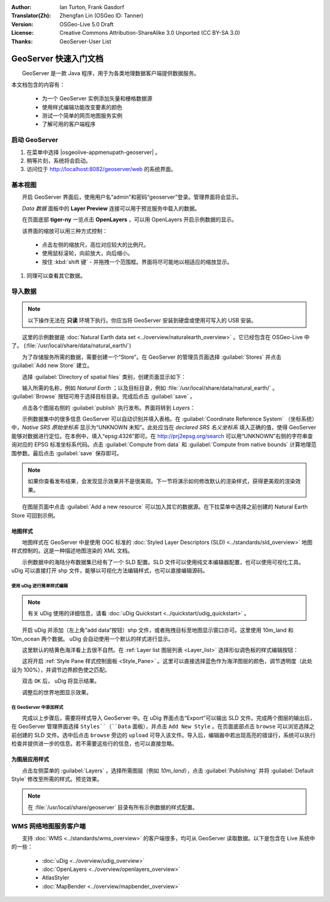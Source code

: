 :Author: Ian Turton, Frank Gasdorf
:Translator(Zh): Zhengfan Lin (OSGeo ID: Tanner)
:Version: OSGeo-Live 5.0 Draft
:License: Creative Commons Attribution-ShareAlike 3.0 Unported  (CC BY-SA 3.0)
:Thanks: GeoServer-User List

.. |GS| replace:: GeoServer
.. |UG| replace:: uDig 

.. image:: /images/project_logos/logo-GeoServer.png
  :alt: project logo
  :align: right

.. image:: /images/logos/OSGeo_project.png
  :scale: 100
  :alt: OSGeo Project
  :align: right
  :target: http://www.osgeo.org

********************************************************************************
GeoServer 快速入门文档 
********************************************************************************

　　GeoServer 是一款 Java 程序，用于为各类地理数据客户端提供数据服务。

本文档包含的内容有：

  * 为一个 GeoServer 实例添加矢量和栅格数据源
  * 使用样式编辑功能改变要素的颜色
  * 测试一个简单的网页地图服务实例
  * 了解可用的客户端程序

启动 |GS|
================================================================================

#. 在菜单中选择 |osgeolive-appmenupath-geoserver| 。
#. 稍等片刻，系统将会启动。
#. 访问位于 http://localhost:8082/geoserver/web 的系统界面。

.. image:: /images/screenshots/geoserver/geoserver-login.png
    :scale: 70 %

基本视图
================================================================================

　　开启 |GS| 界面后，使用用户名“admin”和密码“geoserver”登录。管理界面将会显示。

.. image:: /images/screenshots/geoserver/geoserver-welcome.png
    :scale: 70 %

　　*Data 数据* 面板中的 **Layer Preview** 连接可以用于预览服务中载入的数据。
  
.. image:: /images/screenshots/geoserver/geoserver-layerpreview.png
    :scale: 70 %

　　在页面底部 **tiger-ny** 一览点击 **OpenLayers** ，可以用 OpenLayers 开启示例数据的显示。

.. image:: /images/screenshots/geoserver/geoserver-preview.png
    :scale: 70 %

　　该界面的缩放可以用三种方式控制：

        * 点击左侧的缩放尺，高位对应较大的比例尺。

        * 使用鼠标滚轮，向前放大，向后缩小。

        * 按住 :kbd:`shift 键` - 并拖拽一个范围框。界面将尽可能地以相适应的缩放显示。

#. 同理可以查看其它数据。

导入数据
================================================================================

.. note::
    　　以下操作无法在 **只读** 环境下执行。你应当将 |GS| 安装到硬盘或使用可写入的 USB 安装。


　　这里的示例数据是 :doc:`Natural Earth data set <../overview/naturalearth_overview>` 。它已经包含在 OSGeo-Live 中了。 (:file:`/usr/local/share/data/natural_earth/`)

　　为了存储服务所需的数据，需要创建一个“Store”。在 |GS| 的管理员页面选择 :guilabel:`Stores` 并点击 :guilabel:`Add new Store` 建立。

.. image:: /images/screenshots/geoserver/geoserver-newstore.png
    :scale: 70 %
    :align: center
    :alt: The New Store page

　　选择 :guilabel:`Directory of spatial files` 类别，创建页面显示如下：

.. image:: /images/screenshots/geoserver/geoserver-new-vector.png
    :scale: 70 %
    :align: center
    :alt: Filling in the New Store page

　　输入所需的名称，例如 *Natural Earth* ；以及目标目录，例如 :file:`/usr/local/share/data/natural_earth/` 。 :guilabel:`Browse` 按钮可用于选择目标目录。完成后点击 :guilabel:`save` 。

.. image:: /images/screenshots/geoserver/geoserver-naturalearth.png
    :align: center 
    :scale: 70 %
    :alt: The Natural Earth Datastore

　　点击各个图层右侧的 :guilabel:`publish` 执行发布。界面将转到 *Layers*：

.. image:: /images/screenshots/geoserver/geoserver-publish.png
    :align: center
    :scale: 70 %
    :alt: The layer publishing page

　　示例数据集中的很多信息 |GS| 可以自动识别并填入表格。在 :guilabel:`Coordinate Reference System` （坐标系统）中，*Native SRS 原始坐标系* 显示为“UNKNOWN 未知”。此处应当在 *declared SRS 名义坐标系* 填入正确的值，使得 |GS| 能够对数据进行定位。在本例中，填入“epsg:4326”即可。在 `http://prj2epsg.org/search <http://prj2epsg.org/search>`_ 可以用“UNKNOWN”右侧的字符串查询对应的 EPSG 标准坐标系代码。点击 :guilabel:`Compute from data` 和 :guilabel:`Compute from native bounds` 计算地理范围参数。最后点击 :guilabel:`save` 保存即可。

.. note::
    　　如果你查看发布结果，会发现显示效果并不是很美观。下一节将演示如何修改默认的渲染样式，获得更美观的渲染效果。

　　在图层页面中点击 :guilabel:`Add a new resource` 可以加入其它的数据源。在下拉菜单中选择之前创建的 Natural Earth Store 可回到示例。

地图样式
--------------------------------------------------------------------------------

　　地图样式在 |GS| 中是使用 OGC 标准的 :doc:`Styled Layer Descriptors (SLD) <../standards/sld_overview>` 地图样式控制的。这是一种描述地图渲染的 XML 文档。

　　示例数据中的海陆分布数据集已经有了一个 SLD 配置。SLD 文件可以使用纯文本编辑器配置，也可以使用可视化工具。 |UG| 可以直接打开 shp 文件，能够以可视化方法编辑样式，也可以直接编辑源码。

使用 |UG| 进行简单样式编辑
``````````````````````````

.. note::

   有关 |UG| 使用的详细信息，请看 :doc:`uDig Quickstart <../quickstart/udig_quickstart>` 。

　　开启 |UG| 并添加（左上角“add data”按钮）shp 文件，或者拖拽目标至地图显示窗口亦可。这里使用 10m_land 和 10m_ocean 两个数据。 |UG| 会自动使用一个默认的样式进行显示。

.. image:: /images/screenshots/geoserver/geoserver-udig_startup.png
   :align: center
   :scale: 70 %
   :alt: Default Styling in uDig

　　这里默认的桔黄色海洋看上去很不自然。在 :ref:`Layer list 图层列表 <Layer_list>` 选择形似调色板的样式编辑按钮：

.. _Layer_list:
.. image:: /images/screenshots/geoserver/geoserver-layer-chooser.png
   :align: center
   :scale: 70 %
   :alt: The Layer list window

　　这将开启 :ref:`Style Pane 样式控制面板 <Style_Pane>` 。这里可以直接选择蓝色作为海洋图层的颜色，调节透明度（此处设为 100%），并调节边界颜色使之匹配。

.. _Style_Pane:
.. image:: /images/screenshots/geoserver/geoserver-style-pane.png
   :align: center
   :scale: 70 %
   :alt: The Style Pane 

　　双击 ``OK`` 后， |UG| 将显示结果。


.. image:: /images/screenshots/geoserver/geoserver-blue-ocean.png
   :align: center
   :scale: 70 %
   :alt: Blue Oceans

　　

.. image:: /images/screenshots/geoserver/geoserver-custom-colour.png
   :align: center
   :scale: 70 %
   :alt: Defining a nicer land color

　　调整后的世界地图显示效果。

.. image:: /images/screenshots/geoserver/geoserver-basic-world.png
   :align: center
   :scale: 70 %
   :alt: A basic word map

在 |GS| 中添加样式
``````````````````

　　完成以上步骤后，需要将样式导入 |GS| 中。在 |UG| 界面点击“Export”可以输出 SLD 文件。完成两个图层的输出后，在 |GS| 管理界面选择 ``Styles``（``Data`` 面板），并点击 ``Add New Style`` 。在页面底部点击 ``browse`` 可以浏览选择之前创建的 SLD 文件。选中后点击 ``browse`` 旁边的 ``upload`` 可导入该文件。导入后，编辑器中若出现高亮的错误行，系统可以执行检查并提供进一步的信息。若不需要这些行的信息，也可以直接忽略。

.. image:: /images/screenshots/geoserver/geoserver-add-style.png
   :align: center
   :scale: 70 %
   :alt: Adding a Style to GeoServer


为图层应用样式
--------------------------------------------------------------------------------

　　点击左侧菜单的 :guilabel:`Layers` ，选择所需图层（例如 *10m_land*），点击 :guilabel:`Publishing` 并将 :guilabel:`Default Style` 修改至所需的样式。预览效果。

.. note:: 在 :file:`/usr/local/share/geoserver` 目录有所有示例数据的样式配置。 

.. TBD（需更多内存）
    添加栅格数据
    ============

    　　在 Natural Earth 目录有 :file:`HYP_50M_SR_W` ，其中包含了一副栅格影象。在 |GS| 的 Store 页面选择 :menuselection:`New Stores --> World Image` 并在 :guilabel:`URL` 输入 :file:`/home/user/data/natural_earth/HYP_50M_SR_W/HYP_50M_SR_W.tif` 即可导入。

    .. image:: /images/screenshots/geoserver/geoserver-raster.png
        :align: center
        :scale: 70 %
        :alt: Adding a Raster

    　　点击 :guilabel:`Save` 将进入 *New Layers Chooser* ，通过 :guilabel:`Publish` 和 :guilabel:`Save` ，在预览窗口将看到新加入的栅格数据。



WMS 网络地图服务客户端
================================================================================

　　支持 :doc:`WMS <../standards/wms_overview>` 的客户端很多，均可从 |GS| 读取数据。以下是包含在 Live 系统中的一些：

    * :doc:`uDig <../overview/udig_overview>`

    * :doc:`OpenLayers <../overview/openlayers_overview>`

    * AtlasStyler

    * :doc:`MapBender <../overview/mapbender_overview>`

